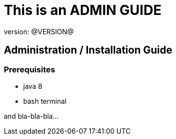 = This is an ADMIN GUIDE
version: @VERSION@

//tag::content[]

== Administration / Installation Guide

=== Prerequisites

- java 8
- bash terminal

and bla-bla-bla...

//end::content[]

////
ADMIN_GUIDE.adoc
////
